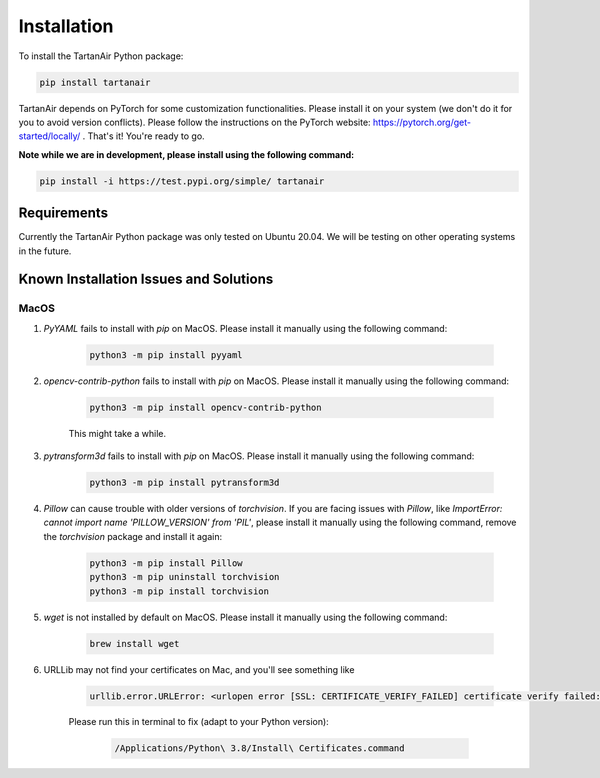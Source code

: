 

Installation
=====================================
To install the TartanAir Python package:

.. code-block:: bash

    pip install tartanair

TartanAir depends on PyTorch for some customization functionalities. Please install it on your system (we don't do it for you to avoid version conflicts). Please follow the instructions on the PyTorch website: https://pytorch.org/get-started/locally/ .
That's it! You're ready to go.

**Note while we are in development, please install using the following command:**   

.. code-block:: bash

    pip install -i https://test.pypi.org/simple/ tartanair

Requirements
------------

Currently the TartanAir Python package was only tested on Ubuntu 20.04. We will be testing on other operating systems in the future.

Known Installation Issues and Solutions
---------------------------------------

MacOS
~~~~~
1. `PyYAML` fails to install with `pip` on MacOS. Please install it manually using the following command:

    .. code-block:: bash

        python3 -m pip install pyyaml

2. `opencv-contrib-python` fails to install with `pip` on MacOS. Please install it manually using the following command:

    .. code-block:: bash

        python3 -m pip install opencv-contrib-python

    This might take a while.

3. `pytransform3d` fails to install with `pip` on MacOS. Please install it manually using the following command:

    .. code-block:: bash

        python3 -m pip install pytransform3d

4. `Pillow` can cause trouble with older versions of `torchvision`. If you are facing issues with `Pillow`, like `ImportError: cannot import name 'PILLOW_VERSION' from 'PIL'`, please install it manually using the following command, remove the `torchvision` package and install it again:

    .. code-block:: bash

        python3 -m pip install Pillow
        python3 -m pip uninstall torchvision
        python3 -m pip install torchvision

5. `wget` is not installed by default on MacOS. Please install it manually using the following command:

    .. code-block:: bash

        brew install wget

6. URLLib may not find your certificates on Mac, and you'll see something like

    .. code-block:: bash

        urllib.error.URLError: <urlopen error [SSL: CERTIFICATE_VERIFY_FAILED] certificate verify failed: unable to get local issuer certificate (_ssl.c:1123)>

    Please run this in terminal to fix (adapt to your Python version):
    
        .. code-block:: bash
    
            /Applications/Python\ 3.8/Install\ Certificates.command
